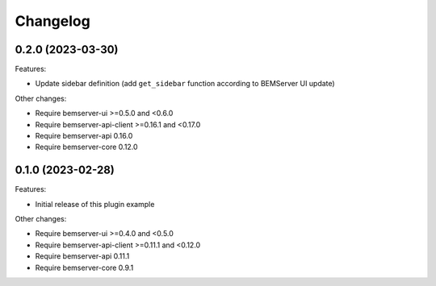 Changelog
---------

0.2.0 (2023-03-30)
++++++++++++++++++

Features:

- Update sidebar definition (add ``get_sidebar`` function according to BEMServer UI update)

Other changes:

- Require bemserver-ui >=0.5.0 and <0.6.0
- Require bemserver-api-client >=0.16.1 and <0.17.0
- Require bemserver-api 0.16.0
- Require bemserver-core 0.12.0

0.1.0 (2023-02-28)
++++++++++++++++++

Features:

- Initial release of this plugin example

Other changes:

- Require bemserver-ui >=0.4.0 and <0.5.0
- Require bemserver-api-client >=0.11.1 and <0.12.0
- Require bemserver-api 0.11.1
- Require bemserver-core 0.9.1
